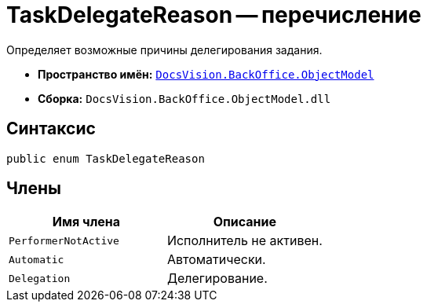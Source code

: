 = TaskDelegateReason -- перечисление

Определяет возможные причины делегирования задания.

* *Пространство имён:* `xref:api/DocsVision/Platform/ObjectModel/ObjectModel_NS.adoc[DocsVision.BackOffice.ObjectModel]`
* *Сборка:* `DocsVision.BackOffice.ObjectModel.dll`

== Синтаксис

[source,csharp]
----
public enum TaskDelegateReason
----

== Члены

[cols=",",options="header"]
|===
|Имя члена |Описание
|`PerformerNotActive` |Исполнитель не активен.
|`Automatic` |Автоматически.
|`Delegation` |Делегирование.
|===
